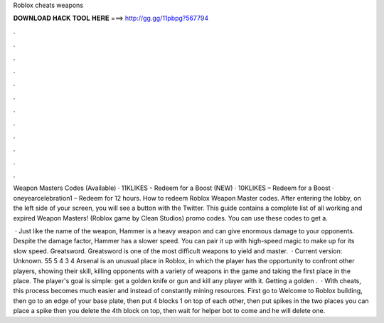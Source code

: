 Roblox cheats weapons



𝐃𝐎𝐖𝐍𝐋𝐎𝐀𝐃 𝐇𝐀𝐂𝐊 𝐓𝐎𝐎𝐋 𝐇𝐄𝐑𝐄 ===> http://gg.gg/11pbpg?567794



.



.



.



.



.



.



.



.



.



.



.



.

Weapon Masters Codes (Available) · 11KLIKES - Redeem for a Boost (NEW) · 10KLIKES – Redeem for a Boost · oneyearcelebration1 – Redeem for 12 hours. How to redeem Roblox Weapon Master codes. After entering the lobby, on the left side of your screen, you will see a button with the Twitter. This guide contains a complete list of all working and expired Weapon Masters! (Roblox game by Clean Studios) promo codes. You can use these codes to get a.

 · Just like the name of the weapon, Hammer is a heavy weapon and can give enormous damage to your opponents. Despite the damage factor, Hammer has a slower speed. You can pair it up with high-speed magic to make up for its slow speed. Greatsword. Greatsword is one of the most difficult weapons to yield and master.  · Current version: Unknown. 55 5 4 3 4 Arsenal is an unusual place in Roblox, in which the player has the opportunity to confront other players, showing their skill, killing opponents with a variety of weapons in the game and taking the first place in the place. The player's goal is simple: get a golden knife or gun and kill any player with it. Getting a golden .  · With cheats, this process becomes much easier and instead of constantly mining resources. First go to Welcome to Roblox building, then go to an edge of your base plate, then put 4 blocks 1 on top of each other, then put spikes in the two places you can place a spike then you delete the 4th block on top, then wait for helper bot to come and he will delete one.
